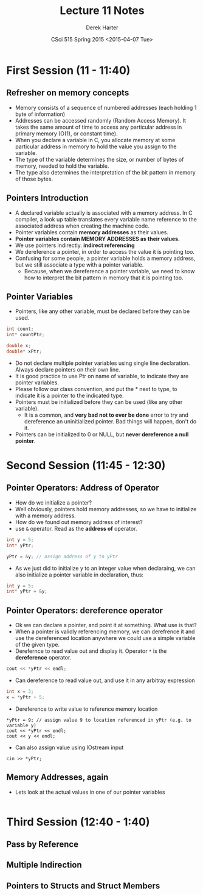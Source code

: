 #+TITLE:     Lecture 11 Notes
#+AUTHOR:    Derek Harter
#+EMAIL:     derek@harter.pro
#+DATE:      CSci 515 Spring 2015 <2015-04-07 Tue>
#+DESCRIPTION: Lecture 10 Notes.
#+OPTIONS:   H:4 num:t toc:nil
#+OPTIONS:   TeX:t LaTeX:t skip:nil d:nil todo:nil pri:nil tags:not-in-toc

* First Session (11 - 11:40)
** Refresher on memory concepts
- Memory consists of a sequence of numbered addresses (each holding 1 byte of information)
- Addresses can be accessed randomly (Random Access Memory).  It
  takes the same amount of time to access any particular address in
  primary memory (O(1), or constant time).
- When you declare a variable in C, you allocate memory at some
  particular address in memory to hold the value you assign to the
  variable.
- The type of the variable determines the size, or number of bytes
  of memory, needed to hold the variable.
- The type also determines the interpretation of the bit pattern in
  memory of those bytes.

** Pointers Introduction
- A declared variable actually is associated with a memory address.  In C compiler, 
  a look up table translates every variable name reference to the associated address when
  creating the machine code.
- Pointer variables contain *memory addresses* as their values.
- *Pointer variables contain MEMORY ADDRESSES as their values.*
- We use pointers indirectly. *indirect referencing*
- We dereference a pointer, in order to access the value it is pointing too.
- Confusing for some people, a pointer variable holds a memory address, but we still
  associate a type with a pointer variable.  
  - Because, when we dereference a pointer variable, we need to know
    how to interpret the bit pattern in memory that it is pointing
    too.

** Pointer Variables
- Pointers, like any other variable, must be declared before they can be used.
#+begin_src C
int count;
int* countPtr;

double x;
double* xPtr;
#+end_src
- Do not declare multiple pointer variables using single line declaration. Always
  declare pointers on their own line.
- It is good practice to use Ptr on name of variable, to indicate they
  are pointer variables.
- Please follow our class convention, and put the * next to type, to indicate it is
  a pointer to the indicated type.
- Pointers must be initialized before they can be used (like any other variable). 
  - It is a common, and *very bad not to ever be done* error to try and dereference
    an uninitialized pointer.  Bad things will happen, don't do it.
- Pointers can be initialized to 0 or NULL, but *never dereference a null pointer*.


* Second Session (11:45 - 12:30)
** Pointer Operators: Address of Operator
- How do we initialize a pointer?
- Well obviously, pointers hold memory addresses, so we have to initialize with a memory address.
- How do we found out memory address of interest?
- use ~&~ operator.  Read as the *address of* operator.
#+begin_src C
int y = 5;
int* yPtr;

yPtr = &y; // assign address of y to yPtr
#+end_src
- As we just did to initialize y to an integer value when declaraing, we can also initialize
  a pointer variable in declaration, thus:
#+begin_src C
int y = 5;
int* yPtr = &y;
#+end_src

** Pointer Operators: dereference operator
- Ok we can declare a pointer, and point it at something.  What use is that?
- When a pointer is validly referencing memory, we can derefrence it
  and use the dereferenced location anywhere we could use a simple variable
  of the given type.
- Derefernce to read value out and display it.  Operator ~*~ is the *dereference* operator.
#+begin_src C
cout << *yPtr << endl;
#+end_src
- Can dereference to read value out, and use it in any arbitray expression
#+begin_src C
int x = 3;
x = *yPtr + 5;
#+end_src
- Dereference to write value to reference memory location
#+begin_src
*yPtr = 9; // assign value 9 to location referenced in yPtr (e.g. to variable y)
cout << *yPtr << endl;
cout << y << endl;
#+end_src
- Can also assign value using IOstream input
#+begin_src
cin >> *yPtr;
#+end_src

** Memory Addresses, again
- Lets look at the actual values in one of our pointer variables
#+begin_src C

#+end_src

* Third Session (12:40 - 1:40)
** Pass by Reference

** Multiple Indirection

** Pointers to Structs and Struct Members
